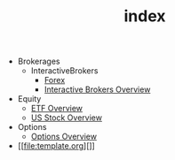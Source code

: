 #+TITLE: index

   + Brokerages
     + InteractiveBrokers
       + [[file:Brokerages/InteractiveBrokers/forex.org][Forex]]
       + [[file:Brokerages/InteractiveBrokers/interative-brokers-overview.org][Interactive Brokers Overview]]
   + Equity
     + [[file:Equity/etf-overview.org][ETF Overview]]
     + [[file:Equity/us-stock-overview.org][US Stock Overview]]
   + Options
     + [[file:Options/options-overview.org][Options Overview]]
   + [[file:template.org][]]
